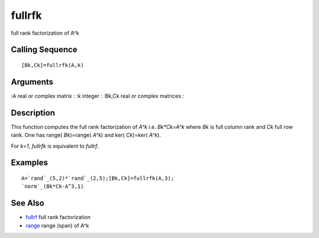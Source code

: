 


fullrfk
=======

full rank factorization of A^k



Calling Sequence
~~~~~~~~~~~~~~~~


::

    [Bk,Ck]=fullrfk(A,k)




Arguments
~~~~~~~~~

:A real or complex matrix
: :k integer
: :Bk,Ck real or complex matrices
:



Description
~~~~~~~~~~~

This function computes the full rank factorization of `A^k` i.e.
`Bk*Ck=A^k` where `Bk` is full column rank and `Ck` full row rank. One
has range( `Bk`)=range( `A^k`) and ker( `Ck`)=ker( `A^k`).

For `k=1`, `fullrfk` is equivalent to `fullrf`.



Examples
~~~~~~~~


::

    A=`rand`_(5,2)*`rand`_(2,5);[Bk,Ck]=fullrfk(A,3);
    `norm`_(Bk*Ck-A^3,1)




See Also
~~~~~~~~


+ `fullrf`_ full rank factorization
+ `range`_ range (span) of A^k


.. _range: range.html
.. _fullrf: fullrf.html


